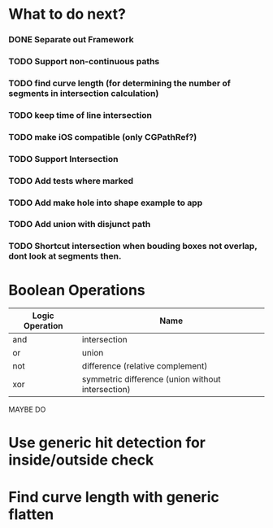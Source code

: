 * What to do next?
*** DONE Separate out Framework
    CLOSED: [2012-02-15 Wed 17:03]
*** TODO Support non-continuous paths
*** TODO find curve length (for determining the number of segments in intersection calculation)
*** TODO keep time of line intersection
*** TODO make iOS compatible (only CGPathRef?)
*** TODO Support Intersection
*** TODO Add tests where marked
*** TODO Add make hole into shape example to app
*** TODO Add union with disjunct path
*** TODO Shortcut intersection when bouding boxes not overlap, dont look at segments then.

* Boolean Operations

| Logic Operation | Name                                              |
|-----------------+---------------------------------------------------|
| and             | intersection                                      |
| or              | union                                             |
| not             | difference (relative complement)                  |
| xor             | symmetric difference (union without intersection) |
  
MAYBE DO
* Use generic hit detection for inside/outside check
* Find curve length with generic flatten
